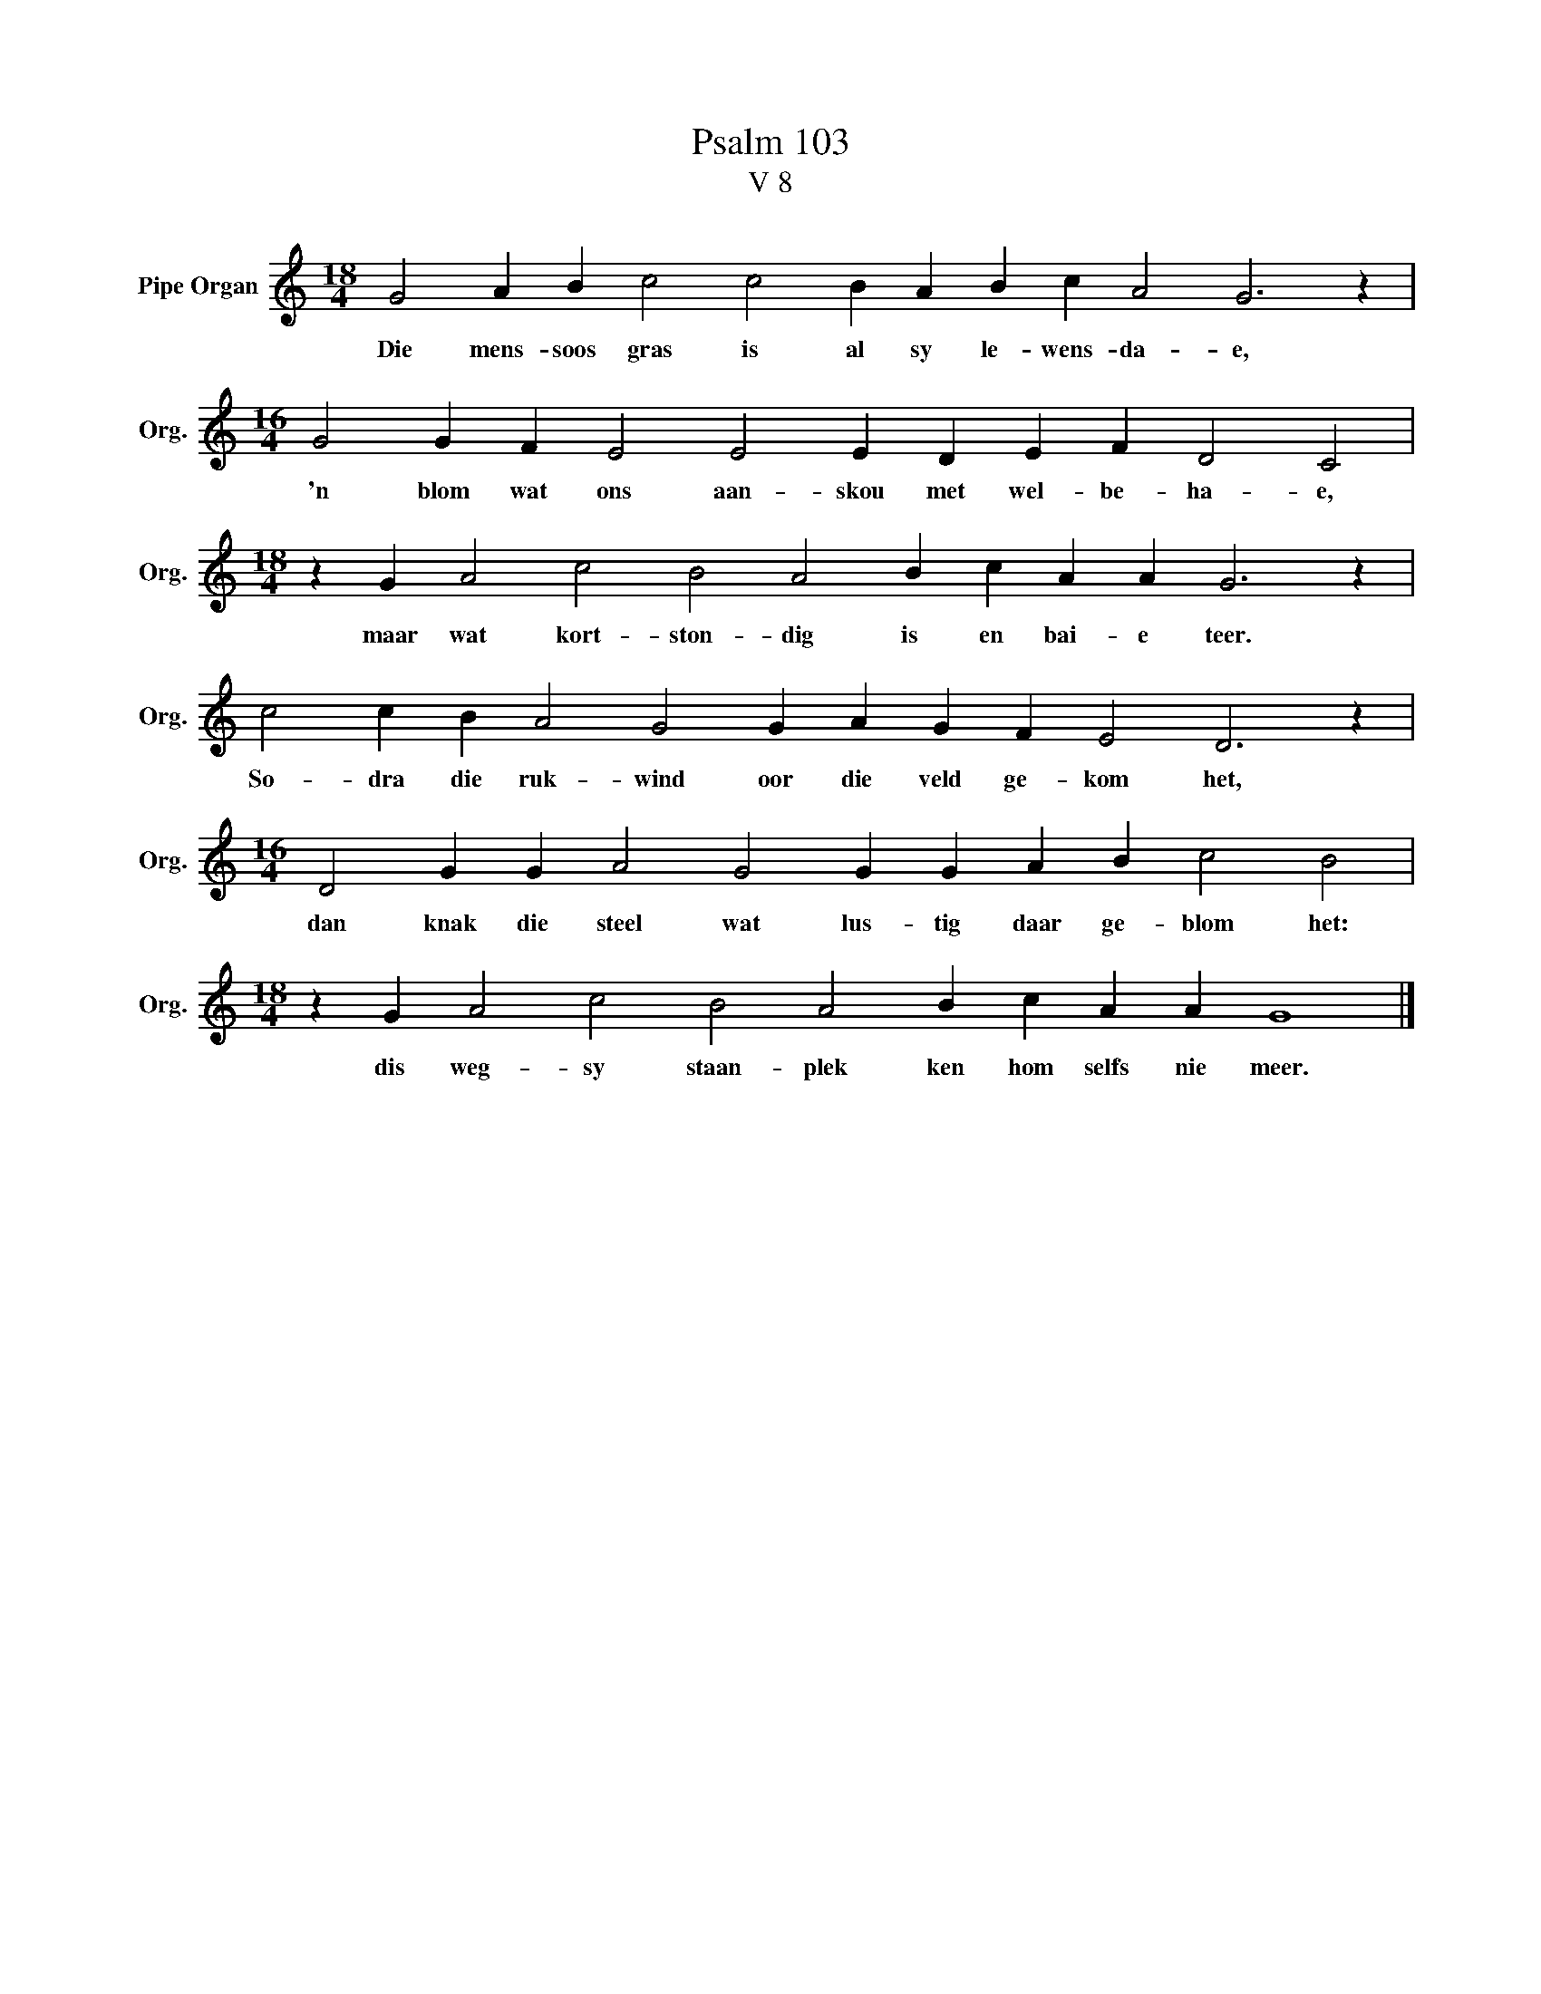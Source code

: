 X:1
T:Psalm 103
T:V 8
L:1/4
M:18/4
I:linebreak $
K:C
V:1 treble nm="Pipe Organ" snm="Org."
V:1
 G2 A B c2 c2 B A B c A2 G3 z |$[M:16/4] G2 G F E2 E2 E D E F D2 C2 |$ %2
w: Die mens- soos gras is al sy le- wens- da- e,|'n blom wat ons aan- skou met wel- be- ha- e,|
[M:18/4] z G A2 c2 B2 A2 B c A A G3 z |$ c2 c B A2 G2 G A G F E2 D3 z |$ %4
w: maar wat kort- ston- dig is en bai- e teer.|So- dra die ruk- wind oor die veld ge- kom het,|
[M:16/4] D2 G G A2 G2 G G A B c2 B2 |$[M:18/4] z G A2 c2 B2 A2 B c A A G4 |] %6
w: dan knak die steel wat lus- tig daar ge- blom het:|dis weg- sy staan- plek ken hom selfs nie meer.|

